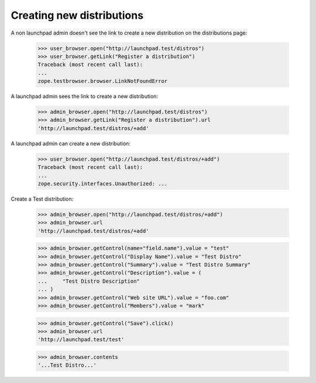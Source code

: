 Creating new distributions
==========================

A non launchpad admin doesn't see the link to create a new distribution on
the distributions page:

    >>> user_browser.open("http://launchpad.test/distros")
    >>> user_browser.getLink("Register a distribution")
    Traceback (most recent call last):
    ...
    zope.testbrowser.browser.LinkNotFoundError

A launchpad admin sees the link to create a new distribution:

    >>> admin_browser.open("http://launchpad.test/distros")
    >>> admin_browser.getLink("Register a distribution").url
    'http://launchpad.test/distros/+add'

A launchpad admin can create a new distribution:

    >>> user_browser.open("http://launchpad.test/distros/+add")
    Traceback (most recent call last):
    ...
    zope.security.interfaces.Unauthorized: ...

Create a Test distribution:

    >>> admin_browser.open("http://launchpad.test/distros/+add")
    >>> admin_browser.url
    'http://launchpad.test/distros/+add'

    >>> admin_browser.getControl(name="field.name").value = "test"
    >>> admin_browser.getControl("Display Name").value = "Test Distro"
    >>> admin_browser.getControl("Summary").value = "Test Distro Summary"
    >>> admin_browser.getControl("Description").value = (
    ...     "Test Distro Description"
    ... )
    >>> admin_browser.getControl("Web site URL").value = "foo.com"
    >>> admin_browser.getControl("Members").value = "mark"

    >>> admin_browser.getControl("Save").click()
    >>> admin_browser.url
    'http://launchpad.test/test'

    >>> admin_browser.contents
    '...Test Distro...'
